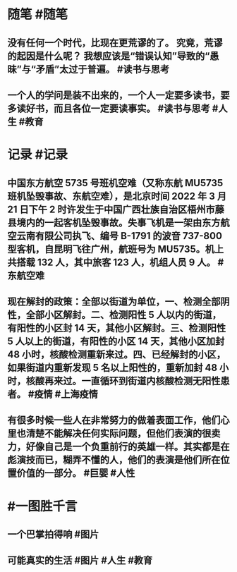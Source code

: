 #+类型: 2203
#+日期: [[2022_03_21]]
#+主页: [[归档202203]]
#+date: [[Mar 21st, 2022]]

* 随笔 #随笔
** 没有任何一个时代，比现在更荒谬的了。 究竟，荒谬的起因是什么呢？ 我想应该是“错误认知”导致的“愚昧”与“矛盾”太过于普遍。 #读书与思考
** 一个人的学问是装不出来的，一个人一定要多读书，要多读好书，而且各位一定要读事实。 #读书与思考 #人生 #教育
* 记录 #记录
** 中国东方航空 5735 号班机空难（又称东航 MU5735 班机坠毁事故、东航空难），是北京时间 2022 年 3 月 21 日下午 2 时许发生于中国广西壮族自治区梧州市藤县境内的一起客机坠毁事故。失事飞机是一架由东方航空云南有限公司执飞、编号 B-1791 的波音 737-800 型客机，自昆明飞往广州，航班号为 MU5735。机上共搭载 132 人，其中旅客 123 人，机组人员 9 人。 #东航空难
** 现在解封的政策：全部以街道为单位，一、检测全部阴性，全部小区解封。二、检测阳性 5 人以内的街道，有阳性的小区封 14 天，其他小区解封。三、检测阳性 5 人以上的街道，有阳性的小区 14 天，其他小区加封 48 小时，核酸检测重新来过。四、已经解封的小区，如果街道内重新发现 5 名以上阳性的，重新加封 48 小时，核酸再来过。一直循环到街道内核酸检测无阳性患者。 #疫情 #上海疫情
** 有很多时候一些人在非常努力的做着表面工作，他们心里也清楚不能解决任何实际问题，但他们表演的很卖力，好像自己是一个负重前行的英雄一样。其实都是在彪演技而已，糊弄不懂的人，他们的表演是他们所在位置价值的一部分。 #巨婴 #人性
[[https://nas.qysit.com:2046/geekpanshi/diaryshare/-/raw/main/assets/2022-03-20-22-57-15.jpeg]]
* #一图胜千言
** 一个巴掌拍得响 #图片
[[https://nas.qysit.com:2046/geekpanshi/diaryshare/-/raw/main/assets/2022-03-20-22-40-03.jpeg]]
** 可能真实的生活 #图片 #人生 #教育
[[https://nas.qysit.com:2046/geekpanshi/diaryshare/-/raw/main/assets/2022-03-20-22-40-30.jpeg]]